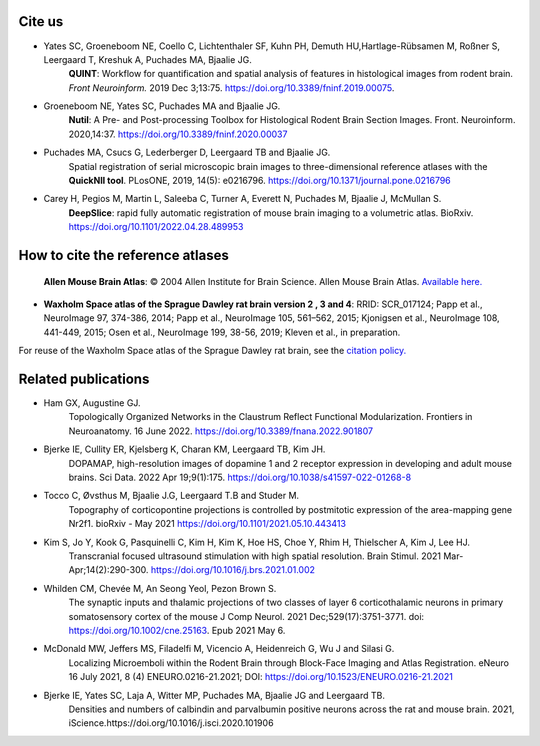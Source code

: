 **Cite us**
--------------------------

* Yates SC, Groeneboom NE, Coello C, Lichtenthaler SF, Kuhn PH, Demuth HU,Hartlage-Rübsamen M, Roßner S, Leergaard T, Kreshuk A, Puchades MA, Bjaalie JG.
   **QUINT**: Workflow for quantification and spatial
   analysis of features in histological images from rodent brain. *Front
   Neuroinform.* 2019 Dec 3;13:75. https://doi.org/10.3389/fninf.2019.00075.
   
* Groeneboom NE, Yates SC, Puchades MA and Bjaalie JG.
   **Nutil**: A Pre- and Post-processing Toolbox for Histological Rodent Brain
   Section Images. Front. Neuroinform. 2020,14:37. https://doi.org/10.3389/fninf.2020.00037
   
* Puchades MA, Csucs G, Lederberger D, Leergaard TB and Bjaalie JG.
   Spatial registration of serial microscopic brain images to
   three-dimensional reference atlases with the **QuickNII tool**. PLosONE,
   2019, 14(5): e0216796. https://doi.org/10.1371/journal.pone.0216796
   
* Carey H, Pegios M, Martin L, Saleeba C, Turner A, Everett N, Puchades M, Bjaalie J, McMullan S. 
   **DeepSlice**: rapid fully automatic registration of mouse brain imaging to a volumetric atlas. BioRxiv. https://doi.org/10.1101/2022.04.28.489953 
   
**How to cite the reference atlases** 
--------------------------------------

 **Allen Mouse Brain Atlas**: © 2004 Allen Institute for Brain Science. Allen Mouse Brain Atlas. `Available here. <http://download.alleninstitute.org/informatics-archive/current-release/mouse_ccf/annotation/>`_

* **Waxholm Space atlas of the Sprague Dawley rat brain version 2 , 3 and 4**: RRID: SCR_017124; Papp et al., NeuroImage 97, 374-386, 2014; Papp et al., NeuroImage 105, 561–562, 2015; Kjonigsen et al., NeuroImage 108, 441-449, 2015; Osen et al., NeuroImage 199, 38-56, 2019; Kleven et al., in preparation. 

For reuse of the Waxholm Space atlas of the Sprague Dawley rat brain, see the `citation policy. <https://www.nitrc.org/citation/?group_id=1081>`_


**Related publications**
--------------------------

* Ham GX, Augustine GJ. 
   Topologically Organized Networks in the Claustrum Reflect Functional Modularization. Frontiers in Neuroanatomy. 16 June 2022. 
   https://doi.org/10.3389/fnana.2022.901807 

* Bjerke IE, Cullity ER, Kjelsberg K, Charan KM, Leergaard TB, Kim JH. 
   DOPAMAP, high-resolution images of dopamine 1 and 2 receptor expression in developing and adult mouse brains. 
   Sci Data. 2022 Apr 19;9(1):175. https://doi.org/10.1038/s41597-022-01268-8

* Tocco C, Øvsthus M, Bjaalie J.G, Leergaard T.B and Studer M.
   Topography of corticopontine projections is controlled by postmitotic expression of the area-mapping gene Nr2f1. 
   bioRxiv - May 2021 https://doi.org/10.1101/2021.05.10.443413
   
* Kim S, Jo Y, Kook G, Pasquinelli C, Kim H, Kim K, Hoe HS, Choe Y, Rhim H, Thielscher A, Kim J, Lee HJ. 
   Transcranial focused ultrasound stimulation with high spatial resolution. 
   Brain Stimul. 2021 Mar-Apr;14(2):290-300. https://doi.org/10.1016/j.brs.2021.01.002
   
* Whilden CM, Chevée M, An Seong Yeol,  Pezon Brown S.
   The synaptic inputs and thalamic projections of two classes of layer 6 corticothalamic neurons in primary somatosensory cortex of the mouse
   J Comp Neurol. 2021 Dec;529(17):3751-3771. doi: https://doi.org/10.1002/cne.25163. Epub 2021 May 6. 
   
* McDonald MW, Jeffers MS, Filadelfi M, Vicencio A, Heidenreich G, Wu J and Silasi G.
   Localizing Microemboli within the Rodent Brain through Block-Face Imaging and Atlas Registration. eNeuro 16 July 2021, 8 (4) ENEURO.0216-21.2021;
   DOI: https://doi.org/10.1523/ENEURO.0216-21.2021    
   
* Bjerke IE, Yates SC, Laja A, Witter MP, Puchades MA, Bjaalie JG and Leergaard TB.
   Densities and numbers of calbindin and parvalbumin
   positive neurons across the rat and mouse brain. 2021, iScience.https://doi.org/10.1016/j.isci.2020.101906
   



   
